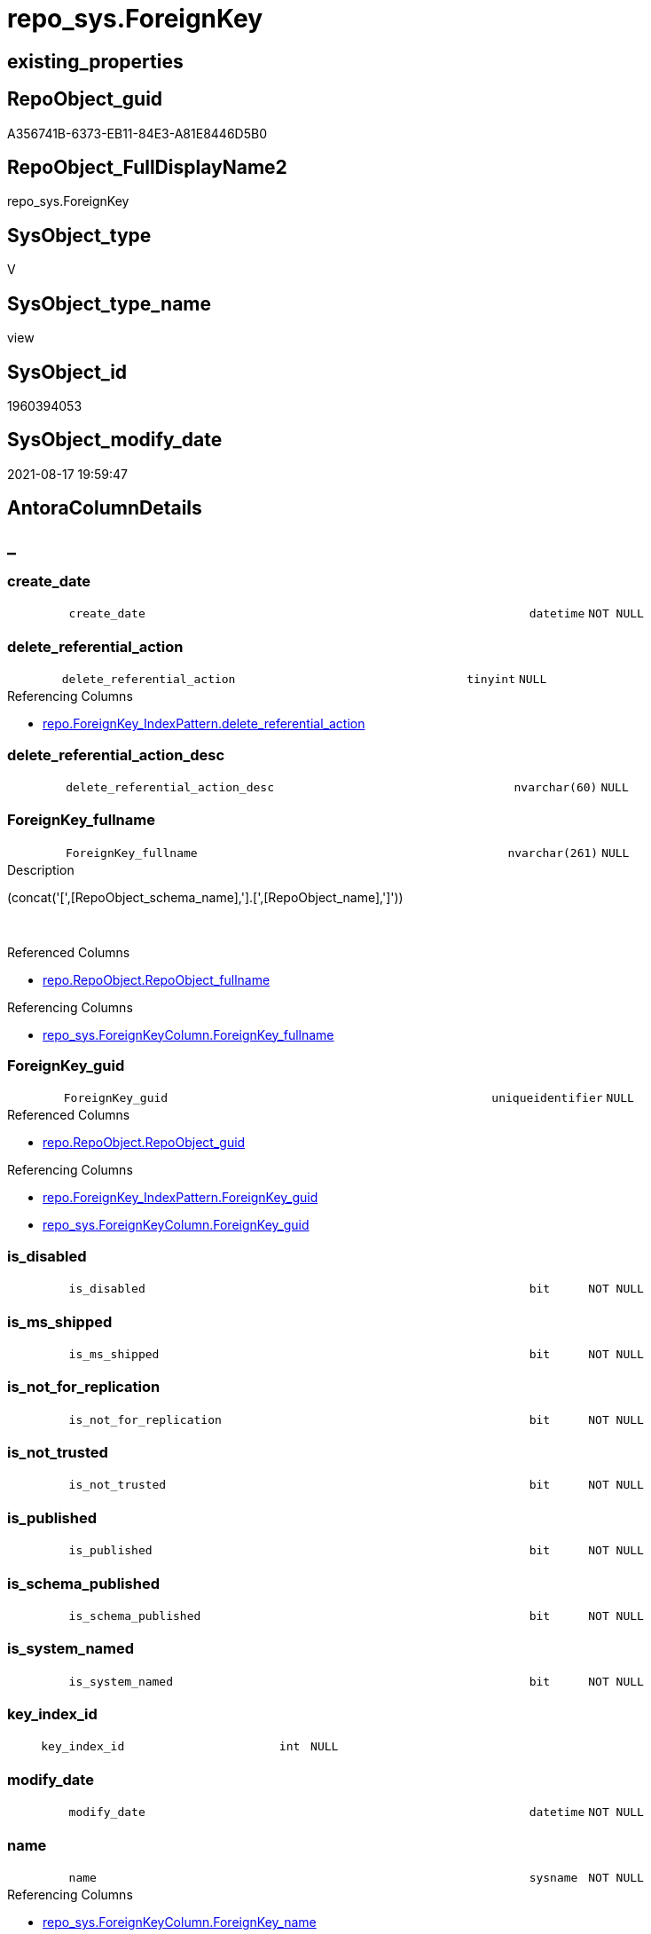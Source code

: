 // tag::HeaderFullDisplayName[]
= repo_sys.ForeignKey
// end::HeaderFullDisplayName[]

== existing_properties

// tag::existing_properties[]
:ExistsProperty--antorareferencedlist:
:ExistsProperty--antorareferencinglist:
:ExistsProperty--is_repo_managed:
:ExistsProperty--is_ssas:
:ExistsProperty--referencedobjectlist:
:ExistsProperty--sql_modules_definition:
:ExistsProperty--FK:
:ExistsProperty--AntoraIndexList:
:ExistsProperty--Columns:
// end::existing_properties[]

== RepoObject_guid

// tag::RepoObject_guid[]
A356741B-6373-EB11-84E3-A81E8446D5B0
// end::RepoObject_guid[]

== RepoObject_FullDisplayName2

// tag::RepoObject_FullDisplayName2[]
repo_sys.ForeignKey
// end::RepoObject_FullDisplayName2[]

== SysObject_type

// tag::SysObject_type[]
V 
// end::SysObject_type[]

== SysObject_type_name

// tag::SysObject_type_name[]
view
// end::SysObject_type_name[]

== SysObject_id

// tag::SysObject_id[]
1960394053
// end::SysObject_id[]

== SysObject_modify_date

// tag::SysObject_modify_date[]
2021-08-17 19:59:47
// end::SysObject_modify_date[]

== AntoraColumnDetails

// tag::AntoraColumnDetails[]
[discrete]
== _


[#column-createunderlinedate]
=== create_date

[cols="d,8m,m,m,m,d"]
|===
|
|create_date
|datetime
|NOT NULL
|
|
|===


[#column-deleteunderlinereferentialunderlineaction]
=== delete_referential_action

[cols="d,8m,m,m,m,d"]
|===
|
|delete_referential_action
|tinyint
|NULL
|
|
|===

.Referencing Columns
--
* xref:repo.foreignkey_indexpattern.adoc#column-deleteunderlinereferentialunderlineaction[+repo.ForeignKey_IndexPattern.delete_referential_action+]
--


[#column-deleteunderlinereferentialunderlineactionunderlinedesc]
=== delete_referential_action_desc

[cols="d,8m,m,m,m,d"]
|===
|
|delete_referential_action_desc
|nvarchar(60)
|NULL
|
|
|===


[#column-foreignkeyunderlinefullname]
=== ForeignKey_fullname

[cols="d,8m,m,m,m,d"]
|===
|
|ForeignKey_fullname
|nvarchar(261)
|NULL
|
|
|===

.Description
--
(concat('[',[RepoObject_schema_name],'].[',[RepoObject_name],']'))
--
{empty} +

.Referenced Columns
--
* xref:repo.repoobject.adoc#column-repoobjectunderlinefullname[+repo.RepoObject.RepoObject_fullname+]
--

.Referencing Columns
--
* xref:repo_sys.foreignkeycolumn.adoc#column-foreignkeyunderlinefullname[+repo_sys.ForeignKeyColumn.ForeignKey_fullname+]
--


[#column-foreignkeyunderlineguid]
=== ForeignKey_guid

[cols="d,8m,m,m,m,d"]
|===
|
|ForeignKey_guid
|uniqueidentifier
|NULL
|
|
|===

.Referenced Columns
--
* xref:repo.repoobject.adoc#column-repoobjectunderlineguid[+repo.RepoObject.RepoObject_guid+]
--

.Referencing Columns
--
* xref:repo.foreignkey_indexpattern.adoc#column-foreignkeyunderlineguid[+repo.ForeignKey_IndexPattern.ForeignKey_guid+]
* xref:repo_sys.foreignkeycolumn.adoc#column-foreignkeyunderlineguid[+repo_sys.ForeignKeyColumn.ForeignKey_guid+]
--


[#column-isunderlinedisabled]
=== is_disabled

[cols="d,8m,m,m,m,d"]
|===
|
|is_disabled
|bit
|NOT NULL
|
|
|===


[#column-isunderlinemsunderlineshipped]
=== is_ms_shipped

[cols="d,8m,m,m,m,d"]
|===
|
|is_ms_shipped
|bit
|NOT NULL
|
|
|===


[#column-isunderlinenotunderlineforunderlinereplication]
=== is_not_for_replication

[cols="d,8m,m,m,m,d"]
|===
|
|is_not_for_replication
|bit
|NOT NULL
|
|
|===


[#column-isunderlinenotunderlinetrusted]
=== is_not_trusted

[cols="d,8m,m,m,m,d"]
|===
|
|is_not_trusted
|bit
|NOT NULL
|
|
|===


[#column-isunderlinepublished]
=== is_published

[cols="d,8m,m,m,m,d"]
|===
|
|is_published
|bit
|NOT NULL
|
|
|===


[#column-isunderlineschemaunderlinepublished]
=== is_schema_published

[cols="d,8m,m,m,m,d"]
|===
|
|is_schema_published
|bit
|NOT NULL
|
|
|===


[#column-isunderlinesystemunderlinenamed]
=== is_system_named

[cols="d,8m,m,m,m,d"]
|===
|
|is_system_named
|bit
|NOT NULL
|
|
|===


[#column-keyunderlineindexunderlineid]
=== key_index_id

[cols="d,8m,m,m,m,d"]
|===
|
|key_index_id
|int
|NULL
|
|
|===


[#column-modifyunderlinedate]
=== modify_date

[cols="d,8m,m,m,m,d"]
|===
|
|modify_date
|datetime
|NOT NULL
|
|
|===


[#column-name]
=== name

[cols="d,8m,m,m,m,d"]
|===
|
|name
|sysname
|NOT NULL
|
|
|===

.Referencing Columns
--
* xref:repo_sys.foreignkeycolumn.adoc#column-foreignkeyunderlinename[+repo_sys.ForeignKeyColumn.ForeignKey_name+]
--


[#column-objectunderlineid]
=== object_id

[cols="d,8m,m,m,m,d"]
|===
|
|object_id
|int
|NOT NULL
|
|
|===

.Referencing Columns
--
* xref:repo.foreignkey_indexpattern.adoc#column-constraintunderlineobjectunderlineid[+repo.ForeignKey_IndexPattern.constraint_object_id+]
--


[#column-parentunderlineobjectunderlineid]
=== parent_object_id

[cols="d,8m,m,m,m,d"]
|===
|
|parent_object_id
|int
|NOT NULL
|
|
|===


[#column-parentunderlinerepoobjectunderlinefullname]
=== parent_RepoObject_fullname

[cols="d,8m,m,m,m,d"]
|===
|
|parent_RepoObject_fullname
|nvarchar(261)
|NULL
|
|
|===

.Description
--
(concat('[',[RepoObject_schema_name],'].[',[RepoObject_name],']'))
--
{empty} +

.Referenced Columns
--
* xref:repo.repoobject.adoc#column-repoobjectunderlinefullname[+repo.RepoObject.RepoObject_fullname+]
--

.Referencing Columns
--
* xref:repo_sys.foreignkeycolumn.adoc#column-referencingunderlinerepoobjectunderlinefullname[+repo_sys.ForeignKeyColumn.referencing_RepoObject_fullname+]
--


[#column-parentunderlinerepoobjectunderlineguid]
=== parent_RepoObject_guid

[cols="d,8m,m,m,m,d"]
|===
|
|parent_RepoObject_guid
|uniqueidentifier
|NULL
|
|
|===

.Referenced Columns
--
* xref:repo.repoobject.adoc#column-repoobjectunderlineguid[+repo.RepoObject.RepoObject_guid+]
--


[#column-parentunderlinesysobjectunderlinefullname]
=== parent_SysObject_fullname

[cols="d,8m,m,m,m,d"]
|===
|
|parent_SysObject_fullname
|nvarchar(261)
|NULL
|
|
|===

.Description
--
(concat('[',[SysObject_schema_name],'].[',[SysObject_name],']'))
--
{empty} +

.Referenced Columns
--
* xref:repo.repoobject.adoc#column-sysobjectunderlinefullname[+repo.RepoObject.SysObject_fullname+]
--

.Referencing Columns
--
* xref:repo_sys.foreignkeycolumn.adoc#column-referencingunderlinesysobjectunderlinefullname[+repo_sys.ForeignKeyColumn.referencing_SysObject_fullname+]
--


[#column-principalunderlineid]
=== principal_id

[cols="d,8m,m,m,m,d"]
|===
|
|principal_id
|int
|NULL
|
|
|===


[#column-referencedunderlineobjectunderlineid]
=== referenced_object_id

[cols="d,8m,m,m,m,d"]
|===
|
|referenced_object_id
|int
|NULL
|
|
|===


[#column-schemaunderlineid]
=== schema_id

[cols="d,8m,m,m,m,d"]
|===
|
|schema_id
|int
|NOT NULL
|
|
|===


[#column-type]
=== type

[cols="d,8m,m,m,m,d"]
|===
|
|type
|char(2)
|NULL
|
|
|===


[#column-typeunderlinedesc]
=== type_desc

[cols="d,8m,m,m,m,d"]
|===
|
|type_desc
|nvarchar(60)
|NULL
|
|
|===


[#column-updateunderlinereferentialunderlineaction]
=== update_referential_action

[cols="d,8m,m,m,m,d"]
|===
|
|update_referential_action
|tinyint
|NULL
|
|
|===


[#column-updateunderlinereferentialunderlineactionunderlinedesc]
=== update_referential_action_desc

[cols="d,8m,m,m,m,d"]
|===
|
|update_referential_action_desc
|nvarchar(60)
|NULL
|
|
|===


// end::AntoraColumnDetails[]

== AntoraPkColumnTableRows

// tag::AntoraPkColumnTableRows[]



























// end::AntoraPkColumnTableRows[]

== AntoraNonPkColumnTableRows

// tag::AntoraNonPkColumnTableRows[]
|
|<<column-createunderlinedate>>
|datetime
|NOT NULL
|
|

|
|<<column-deleteunderlinereferentialunderlineaction>>
|tinyint
|NULL
|
|

|
|<<column-deleteunderlinereferentialunderlineactionunderlinedesc>>
|nvarchar(60)
|NULL
|
|

|
|<<column-foreignkeyunderlinefullname>>
|nvarchar(261)
|NULL
|
|

|
|<<column-foreignkeyunderlineguid>>
|uniqueidentifier
|NULL
|
|

|
|<<column-isunderlinedisabled>>
|bit
|NOT NULL
|
|

|
|<<column-isunderlinemsunderlineshipped>>
|bit
|NOT NULL
|
|

|
|<<column-isunderlinenotunderlineforunderlinereplication>>
|bit
|NOT NULL
|
|

|
|<<column-isunderlinenotunderlinetrusted>>
|bit
|NOT NULL
|
|

|
|<<column-isunderlinepublished>>
|bit
|NOT NULL
|
|

|
|<<column-isunderlineschemaunderlinepublished>>
|bit
|NOT NULL
|
|

|
|<<column-isunderlinesystemunderlinenamed>>
|bit
|NOT NULL
|
|

|
|<<column-keyunderlineindexunderlineid>>
|int
|NULL
|
|

|
|<<column-modifyunderlinedate>>
|datetime
|NOT NULL
|
|

|
|<<column-name>>
|sysname
|NOT NULL
|
|

|
|<<column-objectunderlineid>>
|int
|NOT NULL
|
|

|
|<<column-parentunderlineobjectunderlineid>>
|int
|NOT NULL
|
|

|
|<<column-parentunderlinerepoobjectunderlinefullname>>
|nvarchar(261)
|NULL
|
|

|
|<<column-parentunderlinerepoobjectunderlineguid>>
|uniqueidentifier
|NULL
|
|

|
|<<column-parentunderlinesysobjectunderlinefullname>>
|nvarchar(261)
|NULL
|
|

|
|<<column-principalunderlineid>>
|int
|NULL
|
|

|
|<<column-referencedunderlineobjectunderlineid>>
|int
|NULL
|
|

|
|<<column-schemaunderlineid>>
|int
|NOT NULL
|
|

|
|<<column-type>>
|char(2)
|NULL
|
|

|
|<<column-typeunderlinedesc>>
|nvarchar(60)
|NULL
|
|

|
|<<column-updateunderlinereferentialunderlineaction>>
|tinyint
|NULL
|
|

|
|<<column-updateunderlinereferentialunderlineactionunderlinedesc>>
|nvarchar(60)
|NULL
|
|

// end::AntoraNonPkColumnTableRows[]

== AntoraIndexList

// tag::AntoraIndexList[]

[#index-idxunderlineforeignkeyunderlineunderline1]
=== idx_ForeignKey++__++1

* IndexSemanticGroup: xref:other/indexsemanticgroup.adoc#startbnoblankgroupendb[no_group]
+
--
* <<column-ForeignKey_guid>>; uniqueidentifier
--
* PK, Unique, Real: 0, 0, 0


[#index-idxunderlineforeignkeyunderlineunderline2]
=== idx_ForeignKey++__++2

* IndexSemanticGroup: xref:other/indexsemanticgroup.adoc#startbnoblankgroupendb[no_group]
+
--
* <<column-parent_RepoObject_guid>>; uniqueidentifier
--
* PK, Unique, Real: 0, 0, 0

// end::AntoraIndexList[]

== AntoraMeasureDetails

// tag::AntoraMeasureDetails[]

// end::AntoraMeasureDetails[]

== AntoraParameterList

// tag::AntoraParameterList[]

// end::AntoraParameterList[]

== AntoraXrefCulturesList

// tag::AntoraXrefCulturesList[]
* xref:dhw:sqldb:repo_sys.foreignkey.adoc[] - 
// end::AntoraXrefCulturesList[]

== cultures_count

// tag::cultures_count[]
1
// end::cultures_count[]

== Other tags

source: property.RepoObjectProperty_cross As rop_cross


=== additional_reference_csv

// tag::additional_reference_csv[]

// end::additional_reference_csv[]


=== AdocUspSteps

// tag::adocuspsteps[]

// end::adocuspsteps[]


=== AntoraReferencedList

// tag::antorareferencedlist[]
* xref:repo.repoobject.adoc[]
* xref:sys_dwh.foreign_keys.adoc[]
// end::antorareferencedlist[]


=== AntoraReferencingList

// tag::antorareferencinglist[]
* xref:repo.foreignkey_indexpattern.adoc[]
* xref:repo_sys.foreignkeycolumn.adoc[]
// end::antorareferencinglist[]


=== Description

// tag::description[]

// end::description[]


=== ExampleUsage

// tag::exampleusage[]

// end::exampleusage[]


=== exampleUsage_2

// tag::exampleusage_2[]

// end::exampleusage_2[]


=== exampleUsage_3

// tag::exampleusage_3[]

// end::exampleusage_3[]


=== exampleUsage_4

// tag::exampleusage_4[]

// end::exampleusage_4[]


=== exampleUsage_5

// tag::exampleusage_5[]

// end::exampleusage_5[]


=== exampleWrong_Usage

// tag::examplewrong_usage[]

// end::examplewrong_usage[]


=== has_execution_plan_issue

// tag::has_execution_plan_issue[]

// end::has_execution_plan_issue[]


=== has_get_referenced_issue

// tag::has_get_referenced_issue[]

// end::has_get_referenced_issue[]


=== has_history

// tag::has_history[]

// end::has_history[]


=== has_history_columns

// tag::has_history_columns[]

// end::has_history_columns[]


=== InheritanceType

// tag::inheritancetype[]

// end::inheritancetype[]


=== is_persistence

// tag::is_persistence[]

// end::is_persistence[]


=== is_persistence_check_duplicate_per_pk

// tag::is_persistence_check_duplicate_per_pk[]

// end::is_persistence_check_duplicate_per_pk[]


=== is_persistence_check_for_empty_source

// tag::is_persistence_check_for_empty_source[]

// end::is_persistence_check_for_empty_source[]


=== is_persistence_delete_changed

// tag::is_persistence_delete_changed[]

// end::is_persistence_delete_changed[]


=== is_persistence_delete_missing

// tag::is_persistence_delete_missing[]

// end::is_persistence_delete_missing[]


=== is_persistence_insert

// tag::is_persistence_insert[]

// end::is_persistence_insert[]


=== is_persistence_truncate

// tag::is_persistence_truncate[]

// end::is_persistence_truncate[]


=== is_persistence_update_changed

// tag::is_persistence_update_changed[]

// end::is_persistence_update_changed[]


=== is_repo_managed

// tag::is_repo_managed[]
0
// end::is_repo_managed[]


=== is_ssas

// tag::is_ssas[]
0
// end::is_ssas[]


=== microsoft_database_tools_support

// tag::microsoft_database_tools_support[]

// end::microsoft_database_tools_support[]


=== MS_Description

// tag::ms_description[]

// end::ms_description[]


=== persistence_source_RepoObject_fullname

// tag::persistence_source_repoobject_fullname[]

// end::persistence_source_repoobject_fullname[]


=== persistence_source_RepoObject_fullname2

// tag::persistence_source_repoobject_fullname2[]

// end::persistence_source_repoobject_fullname2[]


=== persistence_source_RepoObject_guid

// tag::persistence_source_repoobject_guid[]

// end::persistence_source_repoobject_guid[]


=== persistence_source_RepoObject_xref

// tag::persistence_source_repoobject_xref[]

// end::persistence_source_repoobject_xref[]


=== pk_index_guid

// tag::pk_index_guid[]

// end::pk_index_guid[]


=== pk_IndexPatternColumnDatatype

// tag::pk_indexpatterncolumndatatype[]

// end::pk_indexpatterncolumndatatype[]


=== pk_IndexPatternColumnName

// tag::pk_indexpatterncolumnname[]

// end::pk_indexpatterncolumnname[]


=== pk_IndexSemanticGroup

// tag::pk_indexsemanticgroup[]

// end::pk_indexsemanticgroup[]


=== ReferencedObjectList

// tag::referencedobjectlist[]
* [repo].[RepoObject]
* [sys_dwh].[foreign_keys]
// end::referencedobjectlist[]


=== usp_persistence_RepoObject_guid

// tag::usp_persistence_repoobject_guid[]

// end::usp_persistence_repoobject_guid[]


=== UspExamples

// tag::uspexamples[]

// end::uspexamples[]


=== uspgenerator_usp_id

// tag::uspgenerator_usp_id[]

// end::uspgenerator_usp_id[]


=== UspParameters

// tag::uspparameters[]

// end::uspparameters[]

== Boolean Attributes

source: property.RepoObjectProperty WHERE property_int = 1

// tag::boolean_attributes[]

// end::boolean_attributes[]

== sql_modules_definition

// tag::sql_modules_definition[]
[%collapsible]
=======
[source,sql,numbered]
----



CREATE View repo_sys.ForeignKey
As
Select
    fk.name
  , fk.object_id
  , fk.principal_id
  , fk.schema_id
  , fk.parent_object_id
  , fk.type
  , fk.type_desc
  , fk.create_date
  , fk.modify_date
  , fk.is_ms_shipped
  , fk.is_published
  , fk.is_schema_published
  , fk.referenced_object_id
  , fk.key_index_id
  , fk.is_disabled
  , fk.is_not_for_replication
  , fk.is_not_trusted
  , fk.delete_referential_action
  , fk.delete_referential_action_desc
  , fk.update_referential_action
  , fk.update_referential_action_desc
  , fk.is_system_named
  , ForeignKey_guid            = ro.RepoObject_guid
  , ForeignKey_fullname        = ro.RepoObject_fullname
  , parent_RepoObject_guid     = parent_ro.RepoObject_guid
  , parent_RepoObject_fullname = parent_ro.RepoObject_fullname
  , parent_SysObject_fullname  = parent_ro.SysObject_fullname
From
    sys_dwh.foreign_keys As fk
    Left Join
        repo.RepoObject  As ro
            On
            ro.SysObject_id        = fk.object_id

    Left Join
        repo.RepoObject  As parent_ro
            On
            parent_ro.SysObject_id = fk.parent_object_id

----
=======
// end::sql_modules_definition[]


